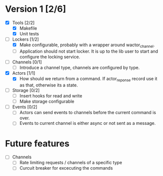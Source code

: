 * Version 1 [2/6]
  - [X] Tools [2/2]
    - [X] Makefile
    - [X] Unit tests
  - [-] Lockers [1/2]
    - [X] Make configurable, probably with a wrapper around wactor_channel.
    - [ ] Application should not start locker.
     It is up to the lib user to start and configure the locking service.
  - [ ] Channels [0/1]
    - [ ] Introduce a channel type, channels are configured by type.
  - [X] Actors [1/1]
    - [X] How should we return from a command.
      If actor_reponse record use it as that, otherwise its a state.
  - [ ] Storage [0/2]
    - [ ] Insert hooks for read and write
    - [ ] Make storage configurable
  - [ ] Events [0/2]
    - [ ] Actors can send events to channels before the current command is over.
    - [ ] Events to current channel is either async or not sent as a message.

* Future features
  - [ ] Channels
    - [ ] Rate limiting requests / channels of a specific type
    - [ ] Curcuit breaker for excecuting the commands
